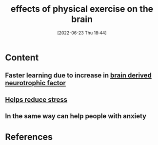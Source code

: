 :PROPERTIES:
:ID:       96493953-55ca-442b-87c4-2a4dc0e35a8c
:END:
#+title: effects of physical exercise on the brain
#+date: [2022-06-23 Thu 18:44]
#+filetags: :Health:

* Content
** Faster learning due to increase in [[id:0a077843-9f9a-4c96-b526-765a1a376146][brain derived neurotrophic factor]]
** [[id:807d5d0e-12da-49fc-9a24-3f32f5b8ec6c][Helps reduce stress]]
** In the same way can help people with anxiety

* References
